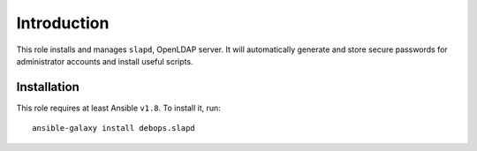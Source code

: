 Introduction
============

This role installs and manages ``slapd``, OpenLDAP server. It will
automatically generate and store secure passwords for administrator
accounts and install useful scripts.


Installation
~~~~~~~~~~~~

This role requires at least Ansible ``v1.8``. To install it, run::

    ansible-galaxy install debops.slapd

..
 Local Variables:
 mode: rst
 ispell-local-dictionary: "american"
 End:
